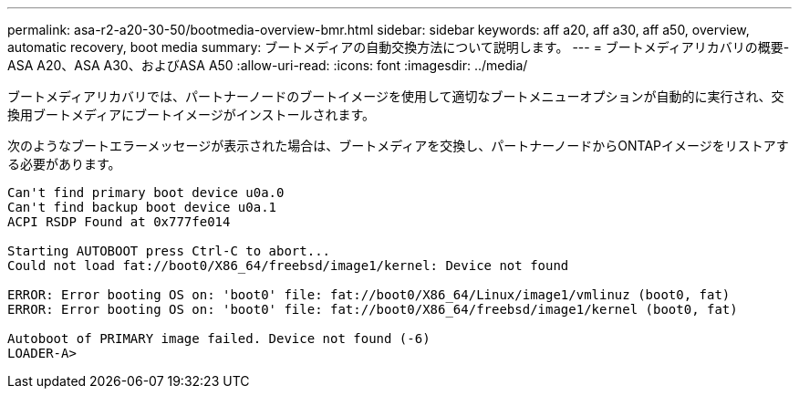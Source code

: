 ---
permalink: asa-r2-a20-30-50/bootmedia-overview-bmr.html 
sidebar: sidebar 
keywords: aff a20, aff a30, aff a50, overview, automatic recovery, boot media 
summary: ブートメディアの自動交換方法について説明します。 
---
= ブートメディアリカバリの概要- ASA A20、ASA A30、およびASA A50
:allow-uri-read: 
:icons: font
:imagesdir: ../media/


[role="lead"]
ブートメディアリカバリでは、パートナーノードのブートイメージを使用して適切なブートメニューオプションが自動的に実行され、交換用ブートメディアにブートイメージがインストールされます。

次のようなブートエラーメッセージが表示された場合は、ブートメディアを交換し、パートナーノードからONTAPイメージをリストアする必要があります。

....
Can't find primary boot device u0a.0
Can't find backup boot device u0a.1
ACPI RSDP Found at 0x777fe014

Starting AUTOBOOT press Ctrl-C to abort...
Could not load fat://boot0/X86_64/freebsd/image1/kernel: Device not found

ERROR: Error booting OS on: 'boot0' file: fat://boot0/X86_64/Linux/image1/vmlinuz (boot0, fat)
ERROR: Error booting OS on: 'boot0' file: fat://boot0/X86_64/freebsd/image1/kernel (boot0, fat)

Autoboot of PRIMARY image failed. Device not found (-6)
LOADER-A>
....